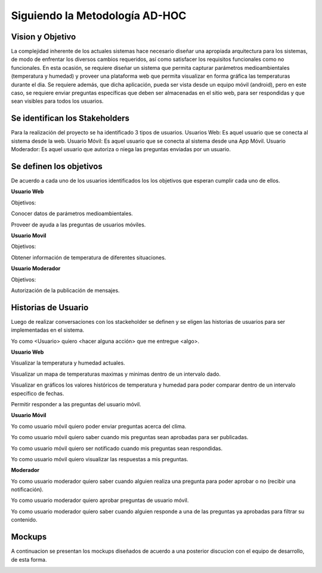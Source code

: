 .. -*- coding: utf-8 -*-

Siguiendo la Metodología AD-HOC
=================================

.. image:: images/AD_HOC.jpg
    :scale: 30 %
    :align: center


Vision y Objetivo
------------------
La complejidad inherente de los actuales sistemas hace necesario diseñar una apropiada
arquitectura para los sistemas, de modo de enfrentar los diversos cambios requeridos, así
como satisfacer los requisitos funcionales como no funcionales.
En esta ocasión, se requiere diseñar un sistema que permita capturar parámetros
medioambientales (temperatura y humedad) y proveer una plataforma web que permita
visualizar en forma gráfica las temperaturas durante el dia. Se requiere además, que dicha
aplicación, pueda ser vista desde un equipo móvil (android), pero en este caso, se requiere
enviar preguntas específicas que deben ser almacenadas en el sitio web, para ser
respondidas y que sean visibles para todos los usuarios.

Se identifican los Stakeholders
-------------------------------
Para la realización del proyecto se ha identificado 3 tipos de usuarios.
Usuarios Web: Es aquel usuario que se conecta al sistema desde la web.
Usuario Móvil: Es aquel usuario que se conecta al sistema desde una App Móvil.
Usuario Moderador: Es aquel usuario que autoriza o niega las preguntas enviadas por un usuario.

Se definen los objetivos
-------------------------
De acuerdo a cada uno de los usuarios identificados los los objetivos que esperan cumplir cada uno de ellos.

**Usuario Web**

Objetivos:

Conocer datos de parámetros medioambientales.

Proveer de ayuda a las preguntas de usuarios móviles.

**Usuario Movil**

Objetivos:

Obtener información de temperatura de diferentes situaciones.

**Usuario Moderador**

Objetivos:

Autorización de la publicación de mensajes.



Historias de Usuario
-------------------

Luego de realizar conversaciones con los stackeholder se definen y se eligen las historias de usuarios para ser implementadas en el sistema.

Yo como <Usuario> quiero <hacer alguna acción> que me entregue <algo>.

**Usuario Web**

Visualizar la temperatura y humedad actuales.

Visualizar un mapa de temperaturas maximas y minimas dentro de un intervalo dado.

Visualizar en gráficos los valores históricos de temperatura y humedad para poder comparar dentro de un intervalo específico de fechas.

Permitir responder a las preguntas del usuario móvil.

**Usuario Móvil**

Yo como usuario móvil quiero poder enviar preguntas acerca del clima.

Yo como usuario móvil quiero saber cuando mis preguntas sean aprobadas para ser publicadas.

Yo como usuario móvil quiero ser notificado cuando mis preguntas sean respondidas.

Yo como usuario móvil quiero visualizar las respuestas a mis preguntas.

**Moderador**

Yo como usuario moderador quiero saber cuando alguien realiza una pregunta para poder aprobar o no (recibir una notificación).



Yo como usuario moderador quiero aprobar preguntas de usuario móvil.

Yo como usuario moderador quiero saber cuando alguien responde a una de las preguntas ya aprobadas para filtrar su contenido.




Mockups
-------

A continuacion se presentan los mockups diseñados de acuerdo a una posterior discucion con el equipo de desarrollo, de esta forma.


.. image:: images/Comparar Temperaturas.png
    :scale: 60 %
    :align: center


